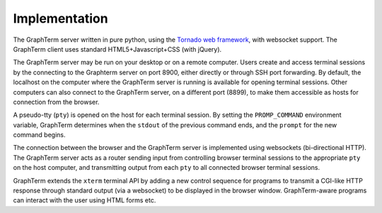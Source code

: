 .. _implementation:

Implementation
==================================================================

.. index:: implementation
 
.. figure:: https://github.com/mitotic/graphterm/raw/master/doc-images/gt-architecture.png
   :align: center
   :width: 90%
   :figwidth: 70%

The GraphTerm server written in pure python, using the
`Tornado  web  framework <http://tornadoweb.org>`_,
with websocket support. The GraphTerm client uses standard
HTML5+Javascript+CSS (with jQuery).

The GraphTerm server may be run on your desktop or on a remote
computer. Users create and access terminal sessions by the connecting to
the Graphterm server on port 8900, either directly or through SSH
port forwarding.
By default, the localhost on the computer where the GraphTerm server
is running is available for opening terminal sessions. Other computers
can also connect to the GraphTerm server, on a different port (8899),
to make them accessible as hosts for connection from the browser.

A pseudo-tty (``pty``) is opened on the host for each terminal
session. By setting the ``PROMP_COMMAND`` environment variable, GraphTerm
determines when the ``stdout`` of the previous command ends, and the
``prompt`` for the new command begins.

The connection between the browser and the GraphTerm server is
implemented using websockets (bi-directional HTTP). The GraphTerm
server acts as a router sending input from controlling browser terminal sessions
to the appropriate ``pty`` on the host computer, and transmitting
output from each ``pty`` to all connected browser terminal sessions.

GraphTerm extends the ``xterm`` terminal API by adding a
new control sequence for programs to transmit a CGI-like HTTP response
through standard output (via a websocket) to be displayed in the
browser window. GraphTerm-aware programs can interact with the
user using HTML forms etc.
